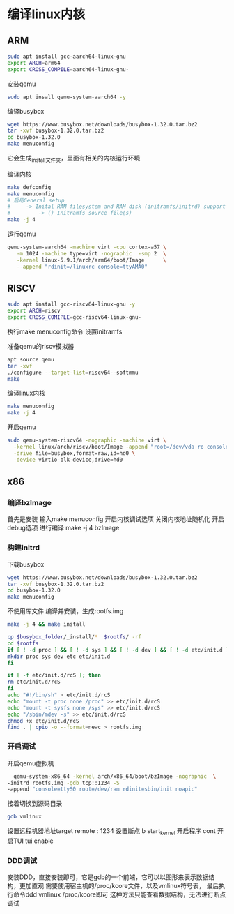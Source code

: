 * 编译linux内核
** ARM
   #+begin_src sh
   sudo apt install gcc-aarch64-linux-gnu
   export ARCH=arm64
   export CROSS_COMPILE=aarch64-linux-gnu-
   #+end_src
   
   安装qemu
   #+begin_src sh
   sudo apt insall qemu-system-aarch64 -y
   #+end_src

   编译busybox
   #+begin_src sh
      wget https://www.busybox.net/downloads/busybox-1.32.0.tar.bz2
      tar -xvf busybox-1.32.0.tar.bz2
      cd busybox-1.32.0
      make menuconfig
   #+end_src
   它会生成_install文件夹，里面有相关的内核运行环境

   编译内核
   #+begin_src sh
   make defconfig
   make menuconfig
   # 启用General setup 
   #     -> Inital RAM filesystem and RAM disk (initramfs/initrd) support
   #         -> () Initramfs source file(s)
   make -j 4
   #+end_src

   运行qemu
   #+begin_src sh
   qemu-system-aarch64 -machine virt -cpu cortex-a57 \
      -m 1024 -machine type=virt -nographic  -smp 2  \
      -kernel linux-5.9.1/arch/arm64/boot/Image      \
      --append "rdinit=/linuxrc console=ttyAMA0"
   #+end_src
   
** RISCV
   #+begin_src sh
   sudo apt install gcc-riscv64-linux-gnu -y
   export ARCH=riscv
   export CROSS_COMIPLE=gcc-riscv64-linux-gnu-
   #+end_src

   执行make menuconfig命令
   设置initramfs

   准备qemu的riscv模拟器
   #+begin_src sh
   apt source qemu 
   tar -xvf 
   ./configure --target-list=riscv64--softmmu
   make 
   #+end_src

   编译linux内核
   #+begin_src sh
   make menuconfig
   make -j 4
   #+end_src
   
   开启qemu
   #+begin_src sh
   sudo qemu-system-riscv64 -nographic -machine virt \
     -kernel linux/arch/riscv/boot/Image -append "root=/dev/vda ro console=ttyS0" \
     -drive file=busybox,format=raw,id=hd0 \
     -device virtio-blk-device,drive=hd0
   #+end_src

** x86
   :PROPERTIES:
   :ID:       o2b:cd10153a-02a5-4705-9f0c-d8e0506f47c8
   :POST_DATE: [2021-01-01 Fri 00:37]
   :BLOG:     myblog
   :POSTID:   52
   :END:
*** 编译bzImage
    首先是安装
    输入make menuconfig
    开启内核调试选项
    关闭内核地址随机化
    开启debug选项
    进行编译
    make -j 4 bzImage
*** 构建initrd
    下载busybox
    #+BEGIN_SRC sh
      wget https://www.busybox.net/downloads/busybox-1.32.0.tar.bz2
      tar -xvf busybox-1.32.0.tar.bz2
      cd busybox-1.32.0
      make menuconfig
    #+END_SRC
   
    不使用库文件
    [[/home/ren/.emacs.img/nqE9NL.png]]
    编译并安装，生成rootfs.img
    #+BEGIN_SRC sh
      make -j 4 && make install

      cp $busybox_folder/_install/*  $rootfs/ -rf
      cd $rootfs
      if [ ! -d proc ] && [ ! -d sys ] && [ ! -d dev ] && [ ! -d etc/init.d ]; then
	  mkdir proc sys dev etc etc/init.d
      fi

      if [ -f etc/init.d/rcS ]; then
	  rm etc/init.d/rcS
      fi
      echo "#!/bin/sh" > etc/init.d/rcS
      echo "mount -t proc none /proc" >> etc/init.d/rcS
      echo "mount -t sysfs none /sys" >> etc/init.d/rcS
      echo "/sbin/mdev -s" >> etc/init.d/rcS
      chmod +x etc/init.d/rcS
      find . | cpio -o --format=newc > rootfs.img
    #+END_SRC

*** 开启调试
    开启qemu虚拟机
    #+BEGIN_SRC sh
      qemu-system-x86_64 -kernel arch/x86_64/boot/bzImage -nographic  \
	-initrd rootfs.img -gdb tcp::1234 -S
	-append "console=ttyS0 root=/dev/ram rdinit=sbin/init noapic"
    #+END_SRC
    接着切换到源码目录
    #+BEGIN_SRC sh
      gdb vmlinux
    #+END_SRC
    设置远程机器地址target remote : 1234
    设置断点  b start_kernel 
    开启程序 cont
    开启TUI  tui enable

*** DDD调试 
    安装DDD，直接安装即可，它是gdb的一个前端，它可以以图形来表示数据结构，更加直观
    需要使用宿主机的/proc/kcore文件，以及vmlinux符号表，
    最后执行命令ddd vmlinux /proc/kcore即可
    这种方法只能查看数据结构，无法进行断点调试


